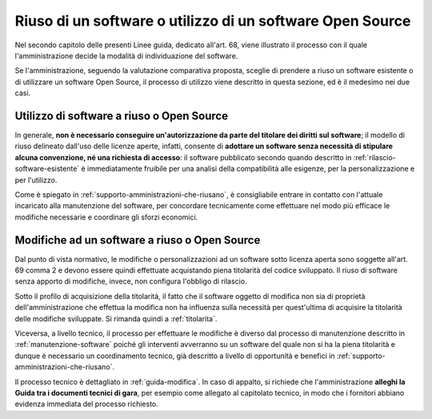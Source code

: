 .. _riuso-software-utilizzo-software-open-source:

Riuso di un software o utilizzo di un software Open Source
----------------------------------------------------------

Nel secondo capitolo delle presenti Linee guida, dedicato all'art. 68, viene
illustrato il processo con il quale l'amministrazione decide la modalità
di individuazione del software.

Se l'amministrazione, seguendo la valutazione comparativa proposta,
sceglie di prendere a riuso un software esistente o di utilizzare un
software Open Source, il processo di utilizzo viene descritto in questa
sezione, ed è il medesimo nei due casi.

Utilizzo di software a riuso o Open Source
~~~~~~~~~~~~~~~~~~~~~~~~~~~~~~~~~~~~~~~~~~

In generale, **non è necessario conseguire un'autorizzazione da parte
del titolare dei diritti sul software**; il modello di riuso delineato
dall'uso delle licenze aperte, infatti, consente di **adottare un
software senza necessità di stipulare alcuna convenzione, né una
richiesta di accesso**: il software pubblicato secondo quando descritto
in :ref:`rilascio-software-esistente` è
immediatamente fruibile per una analisi della compatibilità alle
esigenze, per la personalizzazione e per l'utilizzo.

Come è spiegato in :ref:`supporto-amministrazioni-che-riusano`, è consigliabile
entrare in contatto con l'attuale incaricato alla manutenzione del
software, per concordare tecnicamente come effettuare nel modo più
efficace le modifiche necessarie e coordinare gli sforzi economici.

Modifiche ad un software a riuso o Open Source
~~~~~~~~~~~~~~~~~~~~~~~~~~~~~~~~~~~~~~~~~~~~~~

Dal punto di vista normativo, le modifiche o personalizzazioni ad un
software sotto licenza aperta sono soggette all'art. 69 comma 2 e devono
essere quindi effettuate acquistando piena titolarità del codice
sviluppato. Il riuso di software senza apporto di modifiche, invece, non
configura l'obbligo di rilascio.

Sotto il profilo di acquisizione della titolarità, il fatto che il
software oggetto di modifica non sia di proprietà dell'amministrazione
che effettua la modifica non ha influenza sulla necessità per
quest'ultima di acquisire la titolarità delle modifiche sviluppate. Si
rimanda quindi a :ref:`titolarita`.

Viceversa, a livello tecnico, il processo per effettuare le modifiche è
diverso dal processo di manutenzione descritto in :ref:`manutenzione-software`
poiché gli interventi avverranno su un software del quale non si ha la
piena titolarità e dunque è necessario un coordinamento tecnico, già
descritto a livello di opportunità e benefici in
:ref:`supporto-amministrazioni-che-riusano`.

Il processo tecnico è dettagliato in :ref:`guida-modifica`.
In caso di appalto, si richiede che l'amministrazione **alleghi la Guida
tra i documenti tecnici di gara**, per esempio come allegato al
capitolato tecnico, in modo che i fornitori abbiano evidenza immediata
del processo richiesto.
